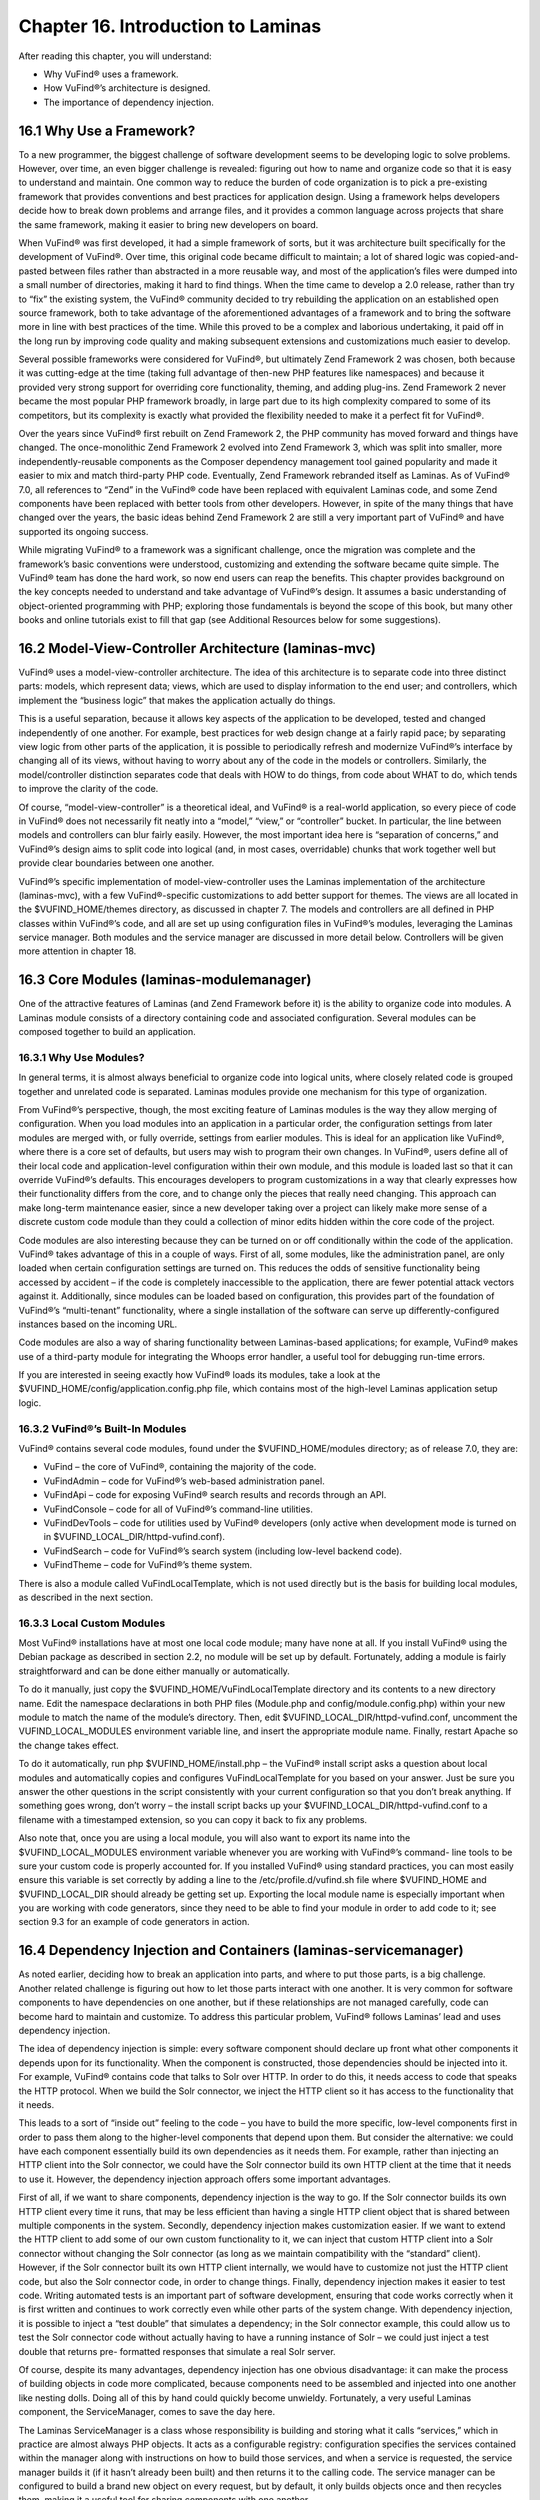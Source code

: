 ####################################
Chapter 16. Introduction to Laminas
####################################

After reading this chapter, you will understand:

•       Why VuFind® uses a framework.
•       How VuFind®’s architecture is designed.
•       The importance of dependency injection.


16.1 Why Use a Framework?
-------------------------

To a new programmer, the biggest challenge of software development seems to be developing logic to solve problems. However, over time, an even bigger challenge is revealed: figuring out how to name and organize code so that it is easy to understand and maintain. One common way to reduce the burden of code organization is to pick a pre-existing framework that provides conventions and best practices for application design. Using a framework helps developers decide how to break down problems and arrange files, and it provides a common language across projects that share the same framework, making it easier to bring new developers on board.

When VuFind® was first developed, it had a simple framework of sorts, but it was architecture built specifically for the development of VuFind®. Over time, this original code became difficult to maintain; a lot of shared logic was copied-and-pasted between files rather than abstracted in a more reusable way, and most of the application’s files were dumped into a small number of directories, making it hard to find things. When the time came to develop a 2.0 release, rather than try to “fix” the existing system, the VuFind® community decided to try rebuilding the application on an established open source framework, both to take advantage of the aforementioned advantages of a framework and to bring the software more in line with best practices of the time. While this proved to be a complex and laborious undertaking, it paid off in the long run by improving code quality and making subsequent extensions and customizations much easier to develop.

Several possible frameworks were considered for VuFind®, but ultimately Zend Framework 2 was chosen, both because it was cutting-edge at the time (taking full advantage of then-new PHP features like namespaces) and because it provided very strong support for overriding core functionality, theming, and adding plug-ins. Zend Framework 2 never became the most popular PHP framework broadly, in large part due to its high complexity compared to some of its competitors, but its complexity is exactly what provided the flexibility needed to make it a perfect fit for VuFind®.

Over the years since VuFind® first rebuilt on Zend Framework 2, the PHP community has moved forward and things have changed. The once-monolithic Zend Framework 2 evolved into Zend Framework 3, which was split into smaller, more independently-reusable components as the Composer dependency management tool gained popularity and made it easier to mix and match third-party PHP code. Eventually, Zend Framework rebranded itself as Laminas. As of VuFind® 7.0, all references to “Zend” in the VuFind® code have been replaced with equivalent Laminas code, and some Zend components have been replaced with better tools from other developers. However, in spite of the many things that have changed over the years, the basic ideas behind Zend Framework 2 are still a very important part of VuFind® and have supported its ongoing success.

While migrating VuFind® to a framework was a significant challenge, once the migration was complete and the framework’s basic conventions were understood, customizing and extending the software became quite simple. The VuFind® team has done the hard work, so now end users can reap the benefits. This chapter provides background on the key concepts needed to understand and take advantage of VuFind®’s design. It assumes a basic understanding of object-oriented programming with PHP; exploring those fundamentals is beyond the scope of this book, but many other books and online tutorials exist to fill that gap (see Additional Resources below for some suggestions).

16.2 Model-View-Controller Architecture (laminas-mvc)
-----------------------------------------------------

VuFind® uses a model-view-controller architecture. The idea of this architecture is to separate code into three distinct parts: models, which represent data; views, which are used to display information to the end user; and controllers, which implement the “business logic” that makes the application actually do things.

This is a useful separation, because it allows key aspects of the application to be developed, tested and changed independently of one another. For example, best practices for web design change at a fairly rapid pace; by separating view logic from other parts of the application, it is possible to periodically refresh and modernize VuFind®’s interface by changing all of its views, without having to worry about any of the code in the models or controllers. Similarly, the model/controller distinction separates code that deals with HOW to do things, from code about WHAT to do, which tends to improve the clarity of the code.

Of course, “model-view-controller” is a theoretical ideal, and VuFind® is a real-world application, so every piece of code in VuFind® does not necessarily fit neatly into a “model,” “view,” or “controller” bucket. In particular, the line between models and controllers can blur fairly easily. However, the most important idea here is “separation of concerns,” and VuFind®’s design aims to split code into logical (and, in most cases, overridable) chunks that work together well but provide clear boundaries between one another.

VuFind®’s specific implementation of model-view-controller uses the Laminas implementation of the architecture (laminas-mvc), with a few VuFind®-specific customizations to add better support for themes. The views are all located in the $VUFIND_HOME/themes directory, as discussed in chapter 7. The models and controllers are all defined in PHP classes within VuFind®’s code, and all are set up using configuration files in VuFind®’s modules, leveraging the Laminas service manager. Both modules and the service manager are discussed in more detail below. Controllers will be given more attention in chapter 18.

16.3 Core Modules (laminas-modulemanager)
----------------------------------------- 

One of the attractive features of Laminas (and Zend Framework before it) is the ability to organize code into modules. A Laminas module consists of a directory containing code and associated configuration. Several modules can be composed together to build an application.

16.3.1 Why Use Modules?
_______________________

In general terms, it is almost always beneficial to organize code into logical units, where closely related code is grouped together and unrelated code is separated. Laminas modules provide one mechanism for this type of organization.

From VuFind®’s perspective, though, the most exciting feature of Laminas modules is the way they allow merging of configuration. When you load modules into an application in a particular order, the configuration settings from later modules are merged with, or fully override, settings from earlier modules. This is ideal for an application like VuFind®, where there is a core set of defaults, but users may wish to program their own changes. In VuFind®, users define all of their local code and application-level configuration within their own module, and this module is loaded last so that it can override VuFind®’s defaults. This encourages developers to program customizations in a way that clearly expresses how their functionality differs from the core, and to change only the pieces that really need changing. This approach can make long-term maintenance easier, since a new developer taking over a project can likely make more sense of a discrete custom code module than they could a collection of minor edits hidden within the core code of the project.

Code modules are also interesting because they can be turned on or off conditionally within the code of the application. VuFind® takes advantage of this in a couple of ways. First of all, some modules, like the administration panel, are only loaded when certain configuration settings are turned on. This reduces the odds of sensitive functionality being accessed by accident – if the code is completely inaccessible to the application, there are fewer potential attack vectors against it. Additionally, since modules can be loaded based on configuration, this provides part of the foundation of VuFind®’s “multi-tenant” functionality, where a single installation of the software can serve up differently-configured instances based on the incoming URL.

Code modules are also a way of sharing functionality between Laminas-based applications; for example, VuFind® makes use of a third-party module for integrating the Whoops error handler, a useful tool for debugging run-time errors.

If you are interested in seeing exactly how VuFind® loads its modules, take a look at the $VUFIND_HOME/config/application.config.php file, which contains most of the high-level Laminas application setup logic.

16.3.2 VuFind®’s Built-In Modules
_________________________________

VuFind® contains several code modules, found under the $VUFIND_HOME/modules directory; as of release 7.0, they are:

•       VuFind – the core of VuFind®, containing the majority of the code.
•       VuFindAdmin – code for VuFind®’s web-based administration panel.
•       VuFindApi – code for exposing VuFind® search results and records through an API.
•       VuFindConsole – code for all of VuFind®’s command-line utilities.
•       VuFindDevTools – code for utilities used by VuFind® developers (only active when development mode is turned on in $VUFIND_LOCAL_DIR/httpd-vufind.conf).
•       VuFindSearch – code for VuFind®’s search system (including low-level backend code).
•       VuFindTheme – code for VuFind®’s theme system.


There is also a module called VuFindLocalTemplate, which is not used directly but is the basis for building local modules, as described in the next section.

16.3.3 Local Custom Modules
___________________________

Most VuFind® installations have at most one local code module; many have none at all. If you install VuFind® using the Debian package as described in section 2.2, no module will be set up by default. Fortunately, adding a module is fairly straightforward and can be done either manually or automatically.

To do it manually, just copy the $VUFIND_HOME/VuFindLocalTemplate directory and its contents to a new directory name. Edit the namespace declarations in both PHP files (Module.php and config/module.config.php) within your new module to match the name of the module’s directory. Then, edit $VUFIND_LOCAL_DIR/httpd-vufind.conf, uncomment the VUFIND_LOCAL_MODULES environment variable line, and insert the appropriate module name. Finally, restart Apache so the change takes effect.

To do it automatically, run php $VUFIND_HOME/install.php – the VuFind® install script asks a question about local modules and automatically copies and configures VuFindLocalTemplate for you based on your answer. Just be sure you answer the other questions in the script consistently with your current configuration so that you don’t break anything. If something goes wrong, don’t worry – the install script backs up your $VUFIND_LOCAL_DIR/httpd-vufind.conf to a filename with a timestamped extension, so you can copy it back to fix any problems.

Also note that, once you are using a local module, you will also want to export its name into the $VUFIND_LOCAL_MODULES environment variable whenever you are working with VuFind®’s command- line tools to be sure your custom code is properly accounted for. If you installed VuFind® using standard practices, you can most easily ensure this variable is set correctly by adding a line to the /etc/profile.d/vufind.sh file where $VUFIND_HOME and $VUFIND_LOCAL_DIR should already be getting set up. Exporting the local module name is especially important when you are working with code generators, since they need to be able to find your module in order to add code to it; see section 9.3 for an example of code generators in action.

16.4 Dependency Injection and Containers (laminas-servicemanager)
-----------------------------------------------------------------

As noted earlier, deciding how to break an application into parts, and where to put those parts, is a big challenge. Another related challenge is figuring out how to let those parts interact with one another. It is very common for software components to have dependencies on one another, but if these relationships are not managed carefully, code can become hard to maintain and customize. To address this particular problem, VuFind® follows Laminas’ lead and uses dependency injection.

The idea of dependency injection is simple: every software component should declare up front what other components it depends upon for its functionality. When the component is constructed, those dependencies should be injected into it. For example, VuFind® contains code that talks to Solr over HTTP. In order to do this, it needs access to code that speaks the HTTP protocol. When we build the Solr connector, we inject the HTTP client so it has access to the functionality that it needs.

This leads to a sort of “inside out” feeling to the code – you have to build the more specific, low-level components first in order to pass them along to the higher-level components that depend upon them. But consider the alternative: we could have each component essentially build its own dependencies as it needs them. For example, rather than injecting an HTTP client into the Solr connector, we could have the Solr connector build its own HTTP client at the time that it needs to use it. However, the dependency injection approach offers some important advantages.

First of all, if we want to share components, dependency injection is the way to go. If the Solr connector builds its own HTTP client every time it runs, that may be less efficient than having a single HTTP client object that is shared between multiple components in the system. Secondly, dependency injection makes customization easier. If we want to extend the HTTP client to add some of our own custom functionality to it, we can inject that custom HTTP client into a Solr connector without changing the Solr connector (as long as we maintain compatibility with the “standard” client). However, if the Solr connector built its own HTTP client internally, we would have to customize not just the HTTP client code, but also the Solr connector code, in order to change things. Finally, dependency injection makes it easier to test code. Writing automated tests is an important part of software development, ensuring that code works correctly when it is first written and continues to work correctly even while other parts of the system change. With dependency injection, it is possible to inject a “test double” that simulates a dependency; in the Solr connector example, this could allow us to test the Solr connector code without actually having to have a running instance of Solr – we could just inject a test double that returns pre- formatted responses that simulate a real Solr server.

Of course, despite its many advantages, dependency injection has one obvious disadvantage: it can make the process of building objects in code more complicated, because components need to be assembled and injected into one another like nesting dolls. Doing all of this by hand could quickly become unwieldy. Fortunately, a very useful Laminas component, the ServiceManager, comes to save the day here.

The Laminas ServiceManager is a class whose responsibility is building and storing what it calls “services,” which in practice are almost always PHP objects. It acts as a configurable registry: configuration specifies the services contained within the manager along with instructions on how to build those services, and when a service is requested, the service manager builds it (if it hasn’t already been built) and then returns it to the calling code. The service manager can be configured to build a brand new object on every request, but by default, it only builds objects once and then recycles them, making it a useful tool for sharing components with one another.

To make the most of the service manager, the application utilizing it needs to be programmed so that, instead of directly building objects, it always fetches them from the service manager. By introducing this extra layer of abstraction, we also gain a lot of power and flexibility. If we want to override a particular service, we can simply reconfigure the service manager to use our customized code instead of the normal service; we don’t have to change anything else, and we can be confident that our custom code will be used everywhere that the original code was used. To contrast, if an application used inline construction of objects instead of the service manager, replacing a frequently-used class might require changes to dozens or even hundreds of files and would be a source of maintenance headaches every time a new version of the software was released.

In addition to the power of abstraction, the service manager helps with dependency injection in a very important way. The service manager can build objects using a variety of strategies, but the most common (and the one used by most of VuFind®’s code) is with the help of factory classes. As the name suggests, a factory is a class used for building other objects. The factories used by the Laminas service manager are powerful for two reasons: they can use the service manager itself as part of the process of building objects (greatly simplifying the job of managing nested dependencies), and they are reusable: as long as you adhere to certain conventions, like ensuring that service names in the service manager always correspond to PHP class names, the same factory can be used to build objects belonging to multiple classes. Reusability can be a real time saver when many objects in your application have the exact same set of dependencies.

All of this should become clearer with an example – let’s implement the “Solr connector with an HTTP client dependency” example with Laminas\ServiceManager. We’ll assume for the sake of example that the HTTP client has no other dependencies, but the Solr connector needs the HTTP client. To do this, we would configure the ServiceManager with two services. First, the HTTP client could be configured to use the ServiceManager’s generic “InvokableFactory” – a reusable factory which builds an object in the simplest possible way, without passing any dependencies into it. Next, the Solr connector could be configured to use a new custom factory. In the Solr connector’s factory code, we could fetch the HTTP client from the service manager and then use it to build the Solr connector. Let’s look at how this would break down step by step:

1.      The application asks the service manager to provide the Solr connector.
2.      The service manager looks up how to build a Solr connector, and calls the appropriate factory class.
3.      The Solr connector factory asks the service manager to provide the HTTP client.
4.      The service manager looks up how to build the HTTP client, and calls the Invokable factory, which immediately builds the HTTP client object.
5.      The Solr connector factory now builds the Solr connector using the HTTP client, then returns the result to the application.

For a very complex object, the service manager might end up triggering a complex chain reaction, using many factories and looking up many additional services... but as long as each factory simply asks the service manager for the immediate dependencies of the object being built, the developer doesn’t need to worry too much about those implementation details. The chain may be complex, but each link in the chain is easy to build and clear to read.

Understanding the role of the service manager is probably the single most important key to understanding VuFind®’s code. It is not necessarily obvious at first, but the power of this one tool informs much of VuFind®’s design, both in how the code is broken down into parts and in how nearly everything can be customized and extended. If this is not yet clear, you may wish to revisit this chapter after you have had more experience working with the code. Chapter 17, discussing plug-ins, may shed additional light as well.

Additional Resources
---------------------

For a basic introduction to PHP programming, O’Reilly’s Programming PHP by Tatroe and McIntyre (in its 4th edition as of this writing) covers all of the fundamentals. For a free online alternative, the w3schools tutorial explains much of the same material: https://www.w3schools.com/php/.

The Wikipedia page on Model-View-Controller architecture provides some broader context and analysis on that design pattern: https://en.wikipedia.org/wiki/Model%E2%80%93view%E2%80%93controller.

You can learn more about the ecosystem of Laminas components at the project’s official website: https://getlaminas.org/.
The Wikipedia page on Dependency Injection goes into greater depth on the concept: https://en.wikipedia.org/wiki/Dependency_injection.

VuFind®’s Developer Manual contains more specific notes on architecture and best practices: https://vufind.org/wiki/development.
The tutorial video at https://vufind.org/wiki/videos:code_generators_1 includes instructions on setting up your own local code module.

Summary
-------

As an open source project designed to serve many users and many use cases, it is important for VuFind® to follow shared best practices and to structure its code in a way that is easily understood and modified. The project uses Laminas components as its basis in order to meet these goals. Specifically, it uses the Laminas model-view-controller architecture to separate data, business logic and presentation templates, it uses the module manager to group related code together and to support configuration overrides, and it uses the service manager to allow easy class overriding and factory-based dependency injection. All of these tools work together to inform the shape of new code as the project grows and to provide easy hooks for developers to use while customizing local instances.

Review Questions
----------------
1.      What is the difference between a model, a view, and a controller?
2.      What is one disadvantage of dependency injection, and how does VuFind® mitigate it?
3.      Name three Laminas components used by VuFind®, and explain their significance.
